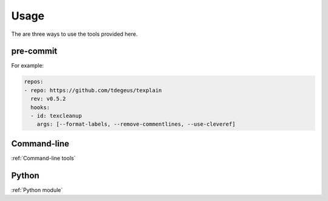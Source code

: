 *****
Usage
*****

The are three ways to use the tools provided here.

pre-commit
==========

For example:

.. code-block:: yaml

    repos:
    - repo: https://github.com/tdegeus/texplain
      rev: v0.5.2
      hooks:
      - id: texcleanup
        args: [--format-labels, --remove-commentlines, --use-cleveref]

Command-line
============

:ref:`Command-line tools`

Python
======

:ref:`Python module`
